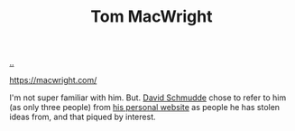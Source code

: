 :PROPERTIES:
:ID: 5ec2f465-8875-4399-b0c2-7b5cb1eb3425
:END:
#+TITLE: Tom MacWright

[[file:..][..]]

https://macwright.com/

I'm not super familiar with him.
But.
[[id:34cb6363-5c1d-4af4-b11b-3c3cd97a1150][David Schmudde]] chose to refer to him (as only three people) from [[https://schmud.de/pages/about.html#this-website][his personal website]] as people he has stolen ideas from, and that piqued by interest.
